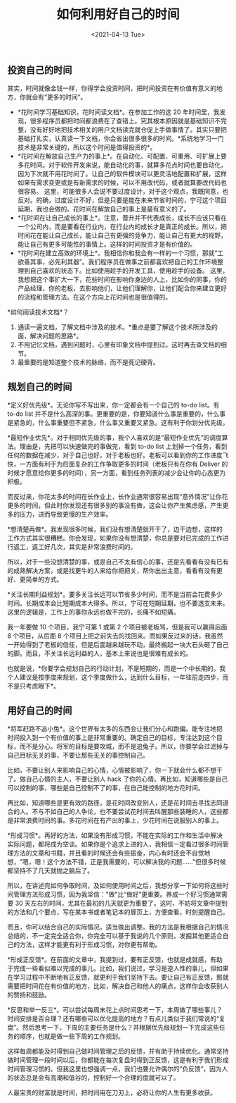 #+TITLE: 如何利用好自己的时间
#+DATE: <2021-04-13 Tue>

** 投资自己的时间
   :PROPERTIES:
   :CUSTOM_ID: 投资自己的时间
   :END:
其实，时间就像金钱一样，你得学会投资时间，把时间投资在有价值有意义的地方，你就会有“更多的时间”。

- *花时间学习基础知识，花时间读文档*。在参加工作的这 20
  年时间里，我发现，很多程序员都把时间都浪费在了查错上。究其根本原因就是基础知识不完整，没有好好地把技术相关的用户文档读完就仓促上手做事情了。其实只要把基础打扎实，认真读一下文档，你会省出很多很多的时间。*系统地学习一门技术是非常关键的，所以这个时间是值得投资的*。
- *花时间在解放自己生产力的事上*。在自动化、可配置、可重用、可扩展上要多花时间。对于软件开发来说，能自动化的事，就算多花点时间也要自动化，因为下次就不用花时间了。让自己的软件模块可以更灵活地配置和扩展，这样如果有需求变更或是有新需求的时候，可以不用改代码，或者就算要改代码也很容易。
  这里，可能很多人会说不要过度设计，对于这个观点，我既同意，也反对。的确，过度设计不好，但是只要是能在未来节省时间的，宁可这个项目延期，我也会做的。花时间在解放自己的事上是最有意义的了。
- *花时间在让自己成长的事上*。注意，晋升并不代表成长，成长不应该只看在一个公司内，而是要看在行业内，在行业内的成长才是真正的成长。所以，把时间花在能让自己成长，能让自己有更强的竞争力，能让自己有更大的视野，能让自己有更多可能性的事情上。这样的时间投资才是有价值的。
- *花时间在建立高效的环境上*。我相信你和我会有一样的一个习惯，那就“工欲善其事，必先利其器”。我们程序员在做事之前都喜欢把自己的工作环境整理到自己喜欢的状态下。比如使用趁手的开发工具，使用趁手的设备。
  这里，我想把这个事扩大一下，花些时间在影响你身边的人上，比如你的同事，你的产品经理，你的老板，去影响他们，让他们理解你，让他们配合你来建立更好的流程和管理方法。在这个方向上花时间也是很值得的。

*如何阅读技术文档*？

1. 通读一遍文档，了解文档中涉及的技术。*重点是要了解这个技术所涉及的面，解决问题的思路*。
2. 不用记忆文档，遇到问题时，心里有印象文档中提到过。这时再去查文档的细节。
3. 最重要的是知道整个技术的脉络，而不是死记硬背。

** 规划自己的时间
   :PROPERTIES:
   :CUSTOM_ID: 规划自己的时间
   :END:
*定义好优先级*。无论你写不写出来，你一定都会有一个自己的 to-do list。有
to-do list
并不是什么高深的事。更重要的是，你要知道什么事是重要的，什么事是紧急的，什么事重要但不紧急，什么事又重要又紧急。这有利于你划分优先级。

*最短作业优先*。对于相同优先级的事，我个人喜欢的是“最短作业优先”的调度算法。理由是，先把可以快速做完的事做完，看到
to-do list
上划掉一个任务，看到任何的数据在减少，对于自己也好，对于老板也好。老板可以看到你的工作进度飞快，一方面有利于为后面复杂的工作争取更多的时间（老板只有在你有
Deliver
的时候才愿意给你更多的时间），另一方面，看到任务列表的减少会让你的心态更为积极。

而反过来，你花太多的时间在长作业上，长作业通常很容易出现“意外情况”让你花更多的时间，但此时你发现还有很多别的事没有做，这会让你产生焦虑感，产生更多的压力，进而导致更慢的生产效率。

*想清楚再做*。我发现很多时候，我们没有想清楚就开干了，边干边想，这样的工作方式其实很糟糕。你会发现，如果你没有想清楚，你总是要对已完成的工作进行返工，返工好几次，其实是非常浪费时间的。

所以，对于一些没想清楚的事，或是自己不太有信心的事，还是先看看有没有已有的成熟解决方案，或是找更牛的人来给你把把关，帮你出出主意，看看有没有更好、更简单的方式。

*关注长期利益规划*。要多关注长远可以节省多少时间，而不是当前会花费多少时间。长期成本会比短期成本大得多。所以，宁可在短期延期，也不要透支未来。这里的逻辑是，工作上的事你永远也做不完的，长痛不如短痛。

我一年要做 10 个项目，我宁可第 1 或第 2
个项目被老板骂，但是我可以赢得后面 8 个项目，从后面 8
个项目上把之前失去的找回来。而如果反过来的话，我虽然一开始得到了老板的信任，但是后面越来越玩不动，最终搬起一块大石头砸了自己的脚。而且，不关注长远利益的人，基本上来说也是很难有成长的。

也就是说，*你要学会规划自己的行动计划，不是短期的，而是一个中长期的。我个人建议是按季度来规划，这个季度做什么，达到什么目标，一年往前走四步，而不是只考虑眼下*。

** 用好自己的时间
   :PROPERTIES:
   :CUSTOM_ID: 用好自己的时间
   :END:
*将军赶路不追小兔*。这个世界有太多的东西会让我们分心和跑偏。能专注地把时间投入到一个有价值的事上是非常重要的。确定自己的目标，专注达到这个目标，而不是分心。将军的目标是要攻城，而不是追兔子。所以，你要学会过滤掉与自己目标无关的事，不要让那些无关的事控制自己。

比如，不要让别人来影响自己的心情，心情被影响了，你一下就会什么都不想干了。做自己心情的主人，不要让别人
hack
了你的心情。再比如，知道哪些是自己可以控制的事，哪些是自己控制不了的事，在自己能控制的地方花时间。

再比如，知道哪些是更有效的路径，是花时间改变别人，还是花时间去寻找志同道合的人。不与不如自己的人争论，也不要尝试花时间去叫醒那些装睡的人，这些都是非常浪费时间的事。多花时间在有产出的事上，少花时间在说服别人的事上。

*形成习惯*。再好的方法，如果没有形成习惯，不能在实际的工作和生活中解决实际问题，都将成为空谈。如果你是个追求上进的人，我相信一定看过很多时间管理方法的文章和书籍，并且看的时候还会有些振奋，内心有时还会不自觉地想，"嗯，嗯！这个方法不错，正是我需要的，可以解决我的问题......"但很多时候都坚持不了几天就抛之脑后了。

所以，在讲述完如何争取时间，及如何使用时间之后，我想分享一下如何将这些时间管理方法形成习惯，因为我坚信："做"比“做好”更重要。养成一个好习惯通常需要
30
天左右的时间，尤其在最初的几天就更为重要了。这时，不妨将文章中提到的方法和几个要点，写在某本书或者笔记本的扉页上，方便查看，时刻提醒自己。

而且，你可以结合自己的实际情况，适当做出调整。我的方法是我根据自己的情况总结的，不一定完全适合你，你完全可以基于我说的几个原则，发掘其他更适合自己的方法，这样才能更有利于形成习惯，对你更有帮助。

*形成正反馈*。在前面的文章中，我提到过，要有正反馈，也就是成就感，有助于完成一些看似难以完成的事儿。比如，我们说过，学习是逆人性的事儿，但如果在学习过程中不断地有正反馈，就更利于我们坚持下去。要让自己有正反馈，那就需要把时间花在有价值的地方，比如，解决自己和他人的痛点，这样你会收获别人的赞扬和鼓励。

*反思和举一反三*。可以尝试每周末花上点时间思考一下，本周做了哪些事儿？时间安排是否合理？还有哪些可以优化提高的地方？有点儿类似于我们常说的“复盘”。然后思考一下，下周的主要任务是什么？并根据优先级规划一下完成这些任务的顺序，也就是做一些下周的工作规划。

这样每周都能及时得到自己做时间管理之后的反馈，并有助于持续优化。通常坚持做时间管理一段时间以后，你都能在每次复盘时得到正反馈，这是有利于我们形成时间管理习惯的。但我这里也想强调一点，我们也要允许偶尔的“负反馈”，因为人的状态总是会有高潮和低谷的，控制好一个合理的度就可以了。

人最宝贵的财富就是时间，把时间用在刀刃上，必将让你的人生有更多收获。
